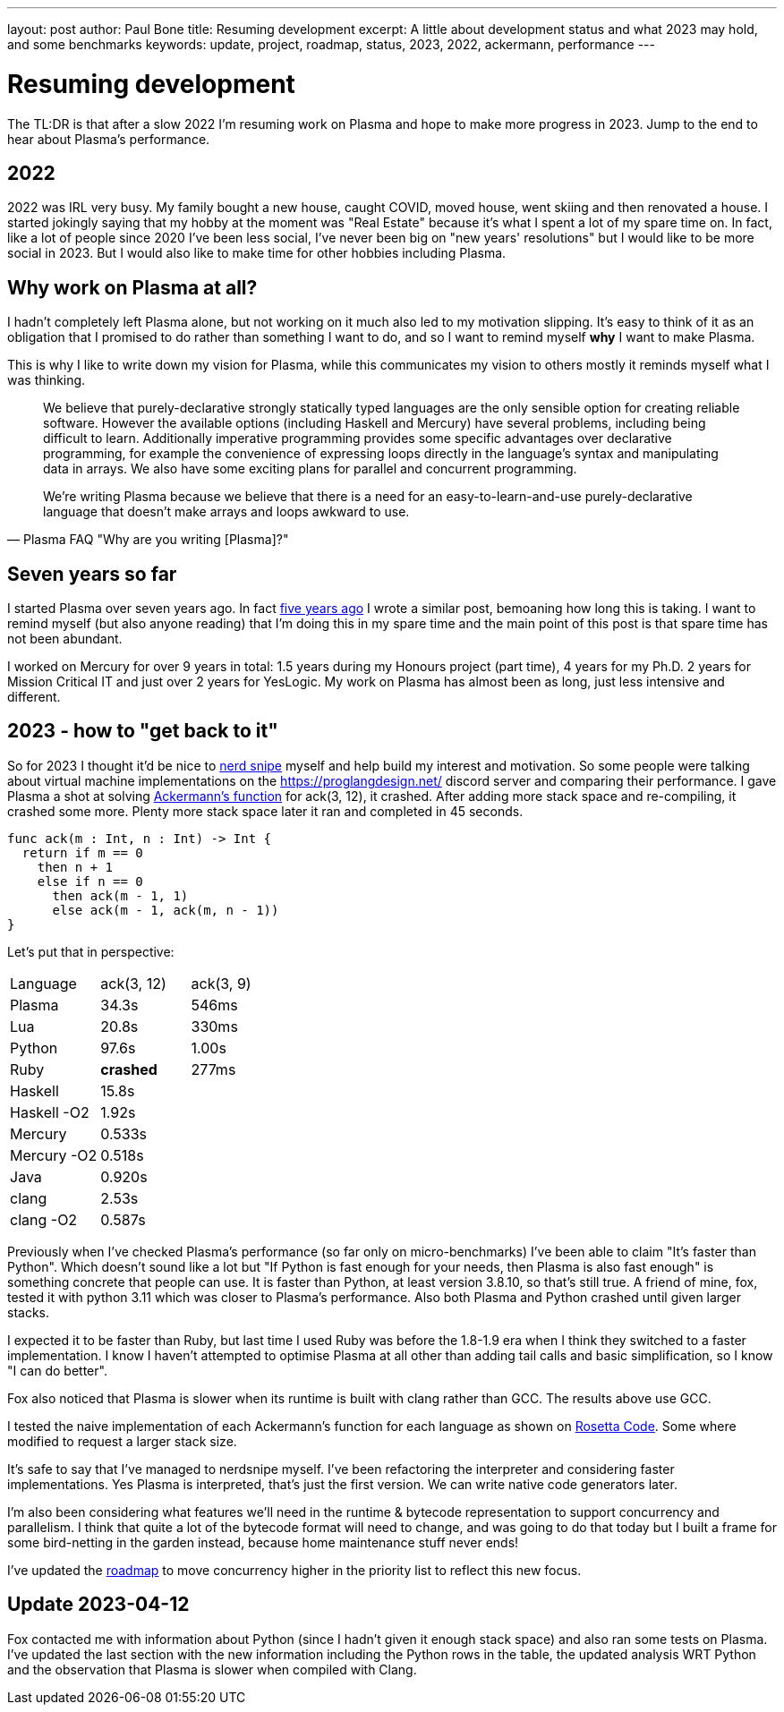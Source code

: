 ---
layout: post
author: Paul Bone
title: Resuming development 
excerpt: A little about development status and what 2023 may hold, and some benchmarks
keywords: update, project, roadmap, status, 2023, 2022, ackermann, performance
---

= Resuming development

The TL:DR is that after a slow 2022 I'm resuming work on Plasma and hope to
make more progress in 2023.
Jump to the end to hear about Plasma's performance.

== 2022

2022 was IRL very busy.
My family bought a new house, caught COVID, moved house, went skiing and
then renovated a house.
I started jokingly saying that my hobby at the moment was "Real Estate"
because it's what I spent a lot of my spare time on.
In fact, like a lot of people since 2020 I've been less social, I've never
been big on "new years' resolutions" but I would like to be more social in
2023.
But I would also like to make time for other hobbies including Plasma.

== Why work on Plasma at all?

I hadn't completely left Plasma alone, but not working on it much also led
to my motivation slipping.
It's easy to think of it as an obligation that I promised to do rather than
something I want to do, and so I want to remind myself **why** I want to
make Plasma.

This is why I like to write down my vision for Plasma, while this
communicates my vision to others mostly it reminds myself what I was
thinking.

[quote,Plasma FAQ "Why are you writing [Plasma]?"]
____
We believe that purely-declarative strongly statically typed languages
are the only sensible option for creating reliable software. However the
available options (including Haskell and Mercury) have several problems,
including being difficult to learn. Additionally imperative programming
provides some specific advantages over declarative programming, for
example the convenience of expressing loops directly in the language's
syntax and manipulating data in arrays. We also have some exciting plans
for parallel and concurrent programming.

We're writing Plasma because we believe that there is a need for
an easy-to-learn-and-use purely-declarative language that
doesn't make arrays and loops awkward to use. 
____

== Seven years so far

I started Plasma over seven years ago.  In fact 
link:/2018/01/03/two-and-a-half-years.html[five years ago]
I wrote a similar post, bemoaning how long this is taking.
I want to remind myself (but also anyone reading) that I'm doing this in my
spare time and the main point of this post is that spare time has not been
abundant.

I worked on Mercury for over 9 years in total:
1.5 years during my Honours project (part time),
4 years for my Ph.D.
2 years for Mission Critical IT and just over 2 years for 
YesLogic.
My work on Plasma has almost been as long, just less intensive and
different.

== 2023 - how to "get back to it"

So for 2023 I thought it'd be nice to
https://xkcd.com/356/[nerd snipe] myself and help build my interest and
motivation.
So some people were talking about virtual machine implementations on the
https://proglangdesign.net/ discord server and comparing their performance.
I gave Plasma a shot at solving 
https://rosettacode.org/wiki/Ackermann_function[Ackermann's function] for
+ack(3, 12)+, it crashed.
After adding more stack space and re-compiling, it crashed some more.
Plenty more stack space later it ran and completed in 45 seconds.

----
func ack(m : Int, n : Int) -> Int {
  return if m == 0
    then n + 1
    else if n == 0
      then ack(m - 1, 1)
      else ack(m - 1, ack(m, n - 1))
}
----

Let's put that in perspective:

|====
| Language    | ack(3, 12)   | ack(3, 9)
| Plasma      | 34.3s        | 546ms
| Lua         | 20.8s        | 330ms
| Python      | 97.6s        | 1.00s 
| Ruby        | **crashed**  | 277ms
| Haskell     | 15.8s        |
| Haskell -O2 | 1.92s        |
| Mercury     | 0.533s       |
| Mercury -O2 | 0.518s       |
| Java        | 0.920s       |
| clang       | 2.53s        |
| clang -O2   | 0.587s       |
|====

Previously when I've checked Plasma's performance (so far only on
micro-benchmarks) I've been able to claim "It's faster than Python". Which
doesn't sound like a lot but
"If Python is fast enough for your needs, then Plasma is also fast enough"
is something concrete that people can use.
It is faster than Python, at least version 3.8.10, so that's still true.
A friend of mine, fox, tested it with python 3.11 which was closer to
Plasma's performance.
Also both Plasma and Python crashed until given larger stacks.

I expected it to be faster than
Ruby, but last time I used Ruby was before the 1.8-1.9 era when I think they
switched to a faster implementation.
I know I haven't attempted to optimise Plasma at all other than adding tail
calls and basic simplification, so I know "I can do better".

Fox also noticed that Plasma is slower when its runtime is built with
clang rather than GCC.  The results above use GCC.

I tested the naive implementation of each Ackermann's function for each
language as shown on
https://rosettacode.org/wiki/Ackermann_function[Rosetta Code].
Some where modified to request a larger stack size.

It's safe to say that I've managed to nerdsnipe myself.  I've been
refactoring the interpreter and considering faster implementations.
Yes Plasma is interpreted, that's just the first version.  We can write
native code generators later.

I'm also been considering what features we'll need in the runtime & bytecode
representation to support concurrency and parallelism.
I think that quite a lot of the bytecode format will need to change,
and was going to do that today but I built a frame for some bird-netting in
the garden instead, because home maintenance stuff never ends!

I've updated the link:/roadmap.html[roadmap] to move concurrency
higher in the priority list to reflect this new focus.

== Update 2023-04-12

Fox contacted me with information about Python (since I hadn't
given it enough stack space) and also ran some
tests on Plasma.  I've updated the last section with the new information
including the Python rows in the table, the updated analysis WRT Python and
the observation that Plasma is slower when compiled with Clang.

